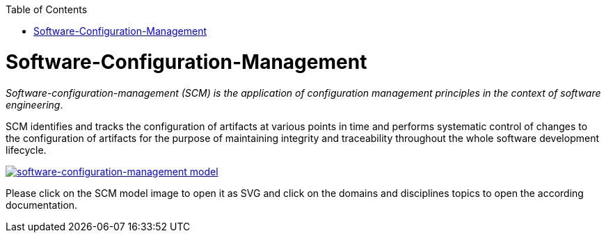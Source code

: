 :toc: macro
toc::[]

= Software-Configuration-Management

_Software-configuration-management (SCM) is the application of configuration management principles in the context of software engineering_.

SCM identifies and tracks the configuration of artifacts at various points in time and performs systematic control of changes to the configuration of artifacts for the purpose of maintaining integrity and traceability throughout the whole software development lifecycle.

image::images/scm.png["software-configuration-management model",scaledwidth="80%",align="center",link="https://devonfw.com/website/pages/docs/images/scm.svg"]

Please click on the SCM model image to open it as SVG and click on the domains and disciplines topics to open the according documentation.

